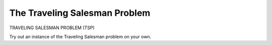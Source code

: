 .. This file is part of the OpenDSA eTextbook project. See
.. http://algoviz.org/OpenDSA for more details.
.. Copyright (c) 2012-2013 by the OpenDSA Project Contributors, and
.. distributed under an MIT open source license.

.. avmetadata::
   :author: Nabanita Maji
   :prerequisites:
   :topic: NP-completeness

.. odsalink:: AV/Development/TSPCON.css

The Traveling Salesman Problem
==============================

TRAVELING SALESMAN PROBLEM (TSP)

.. inlineav:: TSPCON ss
   :output: show

Try out an instance of the Traveling Salesman problem on your own.

.. avembed:: Exercises/Development/TSP_KA.html ka

.. odsascript:: AV/Development/TSPCON.js
